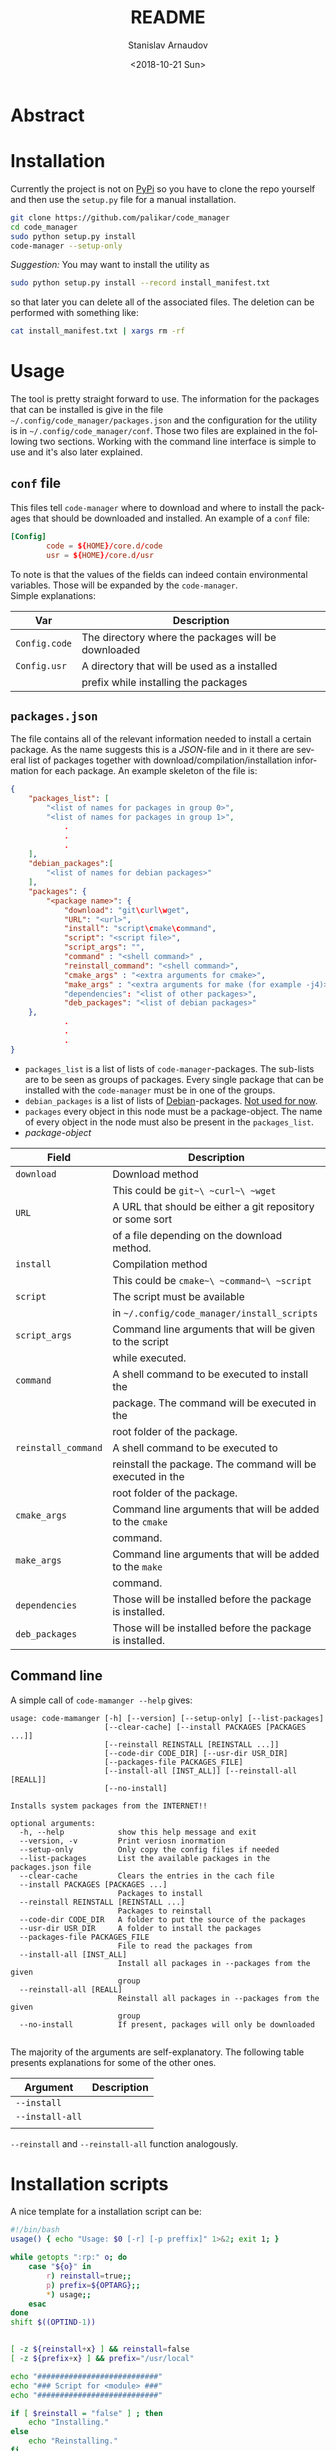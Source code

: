
#+OPTIONS: ':t *:t -:t ::t <:t H:3 \n:nil ^:t arch:headline author:t
#+OPTIONS: broken-links:nil c:nil creator:nil d:(not "LOGBOOK")
#+OPTIONS: date:t e:t email:nil f:t inline:t num:t p:nil pri:nil
#+OPTIONS: prop:nil stat:t tags:t tasks:t tex:t timestamp:t title:t
#+OPTIONS: toc:nil todo:t |:t
#+TITLE: README
#+DATE: <2018-10-21 Sun>
#+AUTHOR: Stanislav Arnaudov
#+EMAIL: arnaud@localhost
#+LANGUAGE: en
#+SELECT_TAGS: export
#+EXCLUDE_TAGS: noexport
#+CREATOR: Emacs 26.1 (Org mode 9.1.13)


* Abstract


* Installation
Currently the project is not on [[https://pypi.org/][PyPi]] so you have to clone the repo yourself and then use the ~setup.py~ file for a manual installation.
#+BEGIN_SRC sh
git clone https://github.com/palikar/code_manager
cd code_manager
sudo python setup.py install
code-manager --setup-only
#+END_SRC
/Suggestion:/ You may want to install the utility as
#+BEGIN_SRC sh
sudo python setup.py install --record install_manifest.txt
#+END_SRC
so that later you can delete all of the associated files. The deletion can be performed with something like:
#+BEGIN_SRC sh
cat install_manifest.txt | xargs rm -rf
#+END_SRC



* Usage

The tool is pretty straight forward to use. The information for the packages that can be installed is give in the file ~~/.config/code_manager/packages.json~ and the configuration for the utility is in ~~/.config/code_manager/conf~. Those two files are explained in the following two sections. Working with the command line interface is simple to use and it's also later explained.

** ~conf~ file
This files tell ~code-manager~ where to download and where to install the packages that should be downloaded and installed. An example of a ~conf~ file:
#+BEGIN_SRC conf
[Config]
        code = ${HOME}/core.d/code
        usr = ${HOME}/core.d/usr
#+END_SRC
To note is that the values of the fields can indeed contain environmental variables. Those will be expanded by the ~code-manager~.
\\
Simple explanations:
|---------------+-----------------------------------------------------|
| Var           | Description                                         |
|---------------+-----------------------------------------------------|
| ~Config.code~ | The directory where the packages will be downloaded |
|---------------+-----------------------------------------------------|
| ~Config.usr~  | A directory that will be used as a installed        |
|               | prefix while installing the packages                |
|---------------+-----------------------------------------------------|


** ~packages.json~

The file contains all of the relevant information needed to install a certain package. As the name suggests this is a /JSON/-file and in it there are several list of packages together with download/compilation/installation information for each package. An example skeleton of the file is:
#+BEGIN_SRC json
{
    "packages_list": [
        "<list of names for packages in group 0>",
        "<list of names for packages in group 1>",
            .
            .
            .
    ],
    "debian_packages":[
        "<list of names for debian packages>"
    ],
    "packages": {
        "<package name>": {
            "download": "git\curl\wget",
            "URL": "<url>",
            "install": "script\cmake\command",
            "script": "<script file>",
            "script_args": "",
            "command" : "<shell command>" ,
            "reinstall_command": "<shell command>",
            "cmake_args" : "<extra arguments for cmake>",
            "make_args" : "<extra arguments for make (for example -j4)>"
            "dependencies": "<list of other packages>",
            "deb_packages": "<list of debian packages>"
    },
            .
            .
            .
}
#+END_SRC

- ~packages_list~ is a list of lists of ~code-manager~-packages. The sub-lists are to be seen as groups of packages. Every single package that can be installed with the ~code-manager~ must be in one of the groups. 
- ~debian_packages~ is a list of lists of [[https://www.debian.org/distrib/packages][Debian]]-packages. _Not used for now_.
- ~packages~ every object in this node must be a package-object. The name of every object in the node must also be present in the ~packages_list~.
- /package-object/
|---------------------+------------------------------------------------------------|
| Field               | Description                                                |
|---------------------+------------------------------------------------------------|
| ~download~          | Download method                                            |
|                     | This could be ~git~\ ~curl~\ ~wget~                        |
|---------------------+------------------------------------------------------------|
| ~URL~               | A URL that should be either a git repository or some sort  |
|                     | of a file depending on the download method.                |
|---------------------+------------------------------------------------------------|
| ~install~           | Compilation\Installation method                            |
|                     | This could be ~cmake~\ ~command~\ ~script~                 |
|---------------------+------------------------------------------------------------|
| ~script~            | The script must be available                               |
|                     | in ~~/.config/code_manager/install_scripts~                |
|---------------------+------------------------------------------------------------|
| ~script_args~       | Command line arguments that will be given to the script    |
|                     | while executed.                                            |
|---------------------+------------------------------------------------------------|
| ~command~           | A shell command to be executed to install the              |
|                     | package. The command will be executed in the               |
|                     | root folder of the package.                                |
|---------------------+------------------------------------------------------------|
| ~reinstall_command~ | A shell command to be executed to                          |
|                     | reinstall the package. The command will be executed in the |
|                     | root folder of the package.                                |
|---------------------+------------------------------------------------------------|
| ~cmake_args~        | Command line arguments that will be added to the ~cmake~   |
|                     | command.                                                   |
|---------------------+------------------------------------------------------------|
| ~make_args~         | Command line arguments that will be added to the ~make~    |
|                     | command.                                                   |
|---------------------+------------------------------------------------------------|
| ~dependencies~      | Those will be installed before the package is installed.   |
|---------------------+------------------------------------------------------------|
| ~deb_packages~      | Those will be installed before the package is installed.   |
|---------------------+------------------------------------------------------------|


** Command line

A simple call of ~code-mamanger --help~ gives:
#+BEGIN_EXAMPLE
usage: code-mamanger [-h] [--version] [--setup-only] [--list-packages]
                     [--clear-cache] [--install PACKAGES [PACKAGES ...]]
                     [--reinstall REINSTALL [REINSTALL ...]]
                     [--code-dir CODE_DIR] [--usr-dir USR_DIR]
                     [--packages-file PACKAGES_FILE]
                     [--install-all [INST_ALL]] [--reinstall-all [REALL]]
                     [--no-install]

Installs system packages from the INTERNET!!

optional arguments:
  -h, --help            show this help message and exit
  --version, -v         Print veriosn inormation
  --setup-only          Only copy the config files if needed
  --list-packages       List the available packages in the packages.json file
  --clear-cache         Clears the entries in the cach file
  --install PACKAGES [PACKAGES ...]
                        Packages to install
  --reinstall REINSTALL [REINSTALL ...]
                        Packages to reinstall
  --code-dir CODE_DIR   A folder to put the source of the packages
  --usr-dir USR_DIR     A folder to install the packages
  --packages-file PACKAGES_FILE
                        File to read the packages from
  --install-all [INST_ALL]
                        Install all packages in --packages from the given
                        group
  --reinstall-all [REALL]
                        Reinstall all packages in --packages from the given
                        group
  --no-install          If present, packages will only be downloaded

#+END_EXAMPLE

The majority of the arguments are self-explanatory. The following table presents explanations for some of the other ones.

|-----------------+-------------|
| Argument        | Description |
|-----------------+-------------|
| ~--install~     |             |
|-----------------+-------------|
| ~--install-all~ |             |
|                 |             |
|-----------------+-------------|


~--reinstall~ and ~--reinstall-all~ function analogously.

* Installation scripts



A nice template for a installation script can be:
#+BEGIN_SRC sh
#!/bin/bash
usage() { echo "Usage: $0 [-r] [-p preffix]" 1>&2; exit 1; }

while getopts ":rp:" o; do
    case "${o}" in
        r) reinstall=true;;
        p) prefix=${OPTARG};;
        *) usage;;
    esac
done
shift $((OPTIND-1))


[ -z ${reinstall+x} ] && reinstall=false
[ -z ${prefix+x} ] && prefix="/usr/local"

echo "###########################"
echo "### Script for <module> ###"
echo "###########################"

if [ $reinstall = "false" ] ; then
    echo "Installing."
else
    echo "Reinstalling."
fi

echo "Install prefix: ${prefix}"
echo "Script finished"
#+END_SRC

